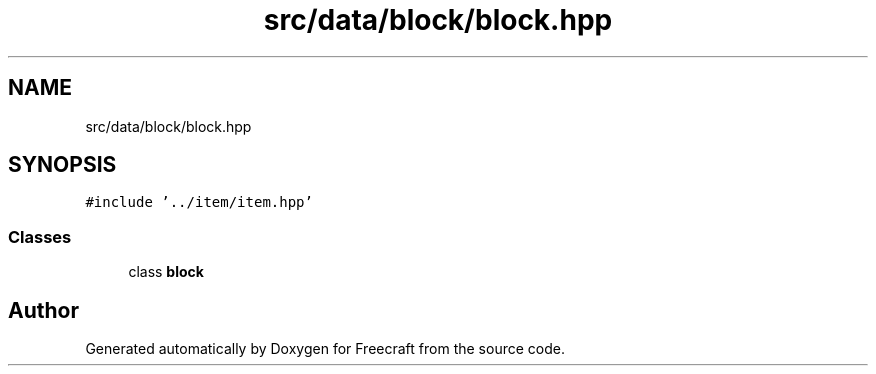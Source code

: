 .TH "src/data/block/block.hpp" 3 "Wed Jan 25 2023" "Version 00.01a07-dbg" "Freecraft" \" -*- nroff -*-
.ad l
.nh
.SH NAME
src/data/block/block.hpp
.SH SYNOPSIS
.br
.PP
\fC#include '\&.\&./item/item\&.hpp'\fP
.br

.SS "Classes"

.in +1c
.ti -1c
.RI "class \fBblock\fP"
.br
.in -1c
.SH "Author"
.PP 
Generated automatically by Doxygen for Freecraft from the source code\&.
